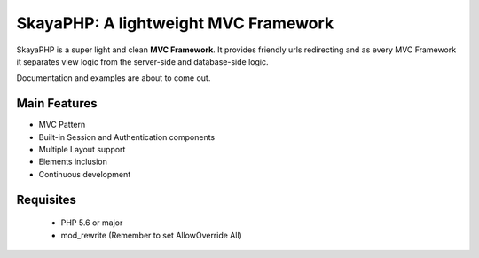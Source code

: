 *************************************
SkayaPHP: A lightweight MVC Framework 
*************************************


.. image:: http://me.skayahack.it/img/SkayaPHPlogo512.png
    :alt: SkayaPHP Logo
    :align: center
    


SkayaPHP is a super light and clean **MVC Framework**.
It provides friendly urls redirecting and as every MVC Framework 
it separates view logic from the server-side and database-side logic.


Documentation and examples are about to come out.


=============
Main Features
=============

* MVC Pattern
* Built-in Session and Authentication components
* Multiple Layout support
* Elements inclusion
* Continuous development


==========
Requisites
==========

 * PHP 5.6 or major
 * mod_rewrite (Remember to set AllowOverride All)




